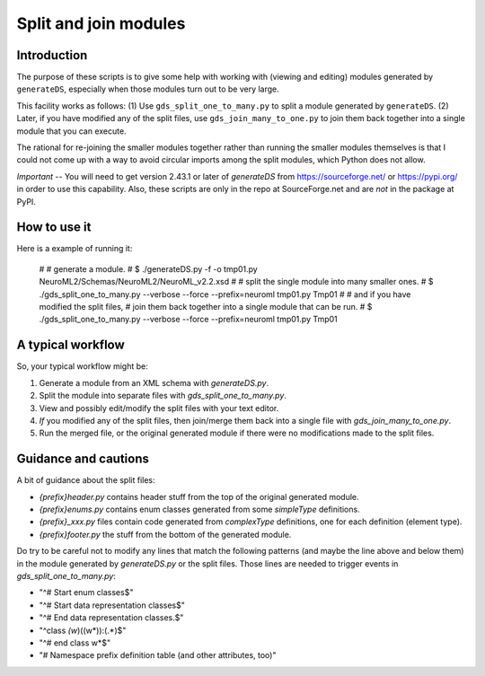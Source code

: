 Split and join modules
========================

Introduction
--------------

The purpose of these scripts is to give some help with working with
(viewing and editing) modules generated by ``generateDS``,
especially when those modules turn out to be very large.

This facility works as follows: (1) Use ``gds_split_one_to_many.py``
to split a module generated by ``generateDS``.  (2) Later, if you have
modified any of the split files, use ``gds_join_many_to_one.py`` to
join them back together into a single module that you can execute.

The rational for re-joining the smaller modules together rather than
running the smaller modules themselves is that I could not come up
with a way to avoid circular imports among the split modules, which
Python does not allow.


*Important* -- You will need to get version 2.43.1 or later of
`generateDS` from https://sourceforge.net/ or https://pypi.org/
in order to use this capability.  Also, these scripts are only in
the repo at SourceForge.net and are *not* in the package at PyPI.


How to use it
---------------

Here is a example of running it:

    #
    # generate a module.
    #
    $ ./generateDS.py -f -o tmp01.py NeuroML2/Schemas/NeuroML2/NeuroML_v2.2.xsd
    #
    # split the single module into many smaller ones.
    #
    $ ./gds_split_one_to_many.py --verbose --force --prefix=neuroml tmp01.py Tmp01
    #
    # and if you have modified the split files,
    # join them back together into a single module that can be run.
    #
    $ ./gds_split_one_to_many.py --verbose --force --prefix=neuroml tmp01.py Tmp01


A typical workflow
--------------------

So, your typical workflow might be:

1. Generate a module from an XML schema with `generateDS.py`.

2. Split the module into separate files with
   `gds_split_one_to_many.py`.

3. View and possibly edit/modify the split files with your text
   editor.

4. *If* you modified any of the split files, then join/merge them
   back into a single file with `gds_join_many_to_one.py`.

5. Run the merged file, or the original generated module if there
   were no modifications made to the split files.


Guidance and cautions
-----------------------

A bit of guidance about the split files:

- `{prefix}header.py` contains header stuff from the top of the
  original generated module.

- `{prefix}enums.py` contains enum classes generated from some
  `simpleType` definitions.

- `{prefix}_xxx.py` files contain code generated from `complexType`
  definitions, one for each definition (element type).

- `{prefix}footer.py` the stuff from the bottom of the generated
  module.

Do try to be careful not to modify any lines that match the
following patterns (and maybe the line above and below them) in the
module generated by `generateDS.py` or the split files.  Those lines
are needed to trigger events in `gds_split_one_to_many.py`:

- "^# Start enum classes$"
- "^# Start data representation classes$"
- "^# End data representation classes.$"
- "^class *(\w*)\((\w*)\):(.*)$"
- "^# end class \w*$"
- "# Namespace prefix definition table \(and other attributes, too\)"

